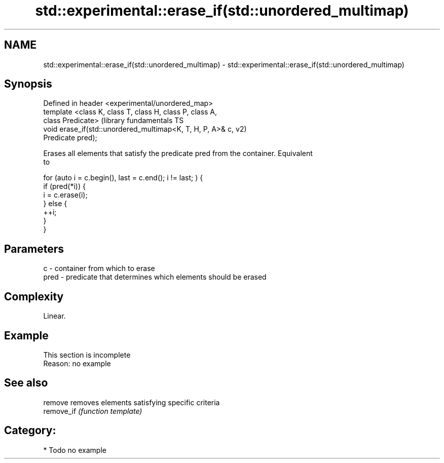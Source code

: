 .TH std::experimental::erase_if(std::unordered_multimap) 3 "Nov 25 2015" "2.0 | http://cppreference.com" "C++ Standard Libary"
.SH NAME
std::experimental::erase_if(std::unordered_multimap) \- std::experimental::erase_if(std::unordered_multimap)

.SH Synopsis
   Defined in header <experimental/unordered_map>
   template <class K, class T, class H, class P, class A,
   class Predicate>                                            (library fundamentals TS
   void erase_if(std::unordered_multimap<K, T, H, P, A>& c,    v2)
   Predicate pred);

   Erases all elements that satisfy the predicate pred from the container. Equivalent
   to

 for (auto i = c.begin(), last = c.end(); i != last; ) {
   if (pred(*i)) {
     i = c.erase(i);
   } else {
     ++i;
   }
 }

.SH Parameters

   c    - container from which to erase
   pred - predicate that determines which elements should be erased

.SH Complexity

   Linear.

.SH Example

    This section is incomplete
    Reason: no example

.SH See also

   remove    removes elements satisfying specific criteria
   remove_if \fI(function template)\fP 

.SH Category:

     * Todo no example
